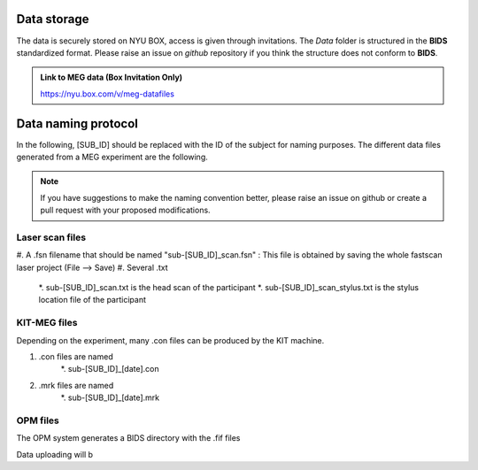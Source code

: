Data storage
------------


The data is securely stored on NYU BOX, access is given through invitations.
The *Data* folder is structured in the **BIDS** standardized format.
Please raise an issue on *github* repository if you think the structure does not conform to **BIDS**.

.. admonition:: Link to MEG data (Box Invitation Only)

    `https://nyu.box.com/v/meg-datafiles <https://nyu.box.com/v/meg-datafiles>`_


Data naming protocol
--------------------

In the following, [SUB_ID] should be replaced with the ID of the subject for naming purposes.
The different data files generated from a MEG experiment are the following.

.. note::
    If you have suggestions to make the naming convention better, please raise an issue on github
    or create a pull request with your proposed modifications.

Laser scan files
################

#. A .fsn filename that should be named "sub-[SUB_ID]_scan.fsn" : This file is obtained by saving
the whole fastscan laser project (File --> Save)
#. Several .txt
    *. sub-[SUB_ID]_scan.txt  is the head scan of the participant
    *. sub-[SUB_ID]_scan_stylus.txt is the stylus location file of the participant


KIT-MEG files
#############

Depending on the experiment, many .con files can be produced by the KIT machine.

#. .con files are named
    *. sub-[SUB_ID]_[date].con
#. .mrk files are named
    *. sub-[SUB_ID]_[date].mrk


OPM files
#########

The OPM system generates a BIDS directory with the .fif files



Data uploading will b
